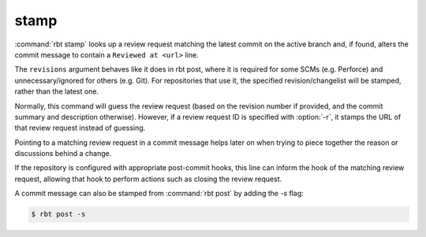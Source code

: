 .. rbt-command:: rbtools.commands.stamp.Stamp

=====
stamp
=====

:command:`rbt stamp` looks up a review request matching the latest commit on
the active branch and, if found, alters the commit message to contain a
``Reviewed at <url>`` line.


.. rbt-command-usage::

The ``revisions`` argument behaves like it does in rbt post, where it is
required for some SCMs (e.g. Perforce) and unnecessary/ignored for others
(e.g. Git). For repositories that use it, the specified revision/changelist
will be stamped, rather than the latest one.

Normally, this command will guess the review request (based on the revision
number if provided, and the commit summary and description otherwise).
However, if a review request ID is specified with :option:`-r`, it stamps the
URL of that review request instead of guessing.

Pointing to a matching review request in a commit message helps later on when
trying to piece together the reason or discussions behind a change.

If the repository is configured with appropriate post-commit hooks, this line
can inform the hook of the matching review request, allowing that hook to
perform actions such as closing the review request.

A commit message can also be stamped from :command:`rbt post` by adding the
`-s` flag:

.. code-block:: console

    $ rbt post -s


.. rbt-command-options::
